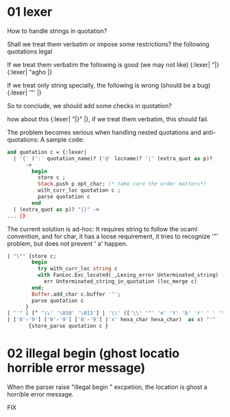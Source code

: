 


* 01 lexer
  How to handle strings in quotation?

  Shall we treat them verbatim or impose some restrictions?
  the following quotations legal

  If we treat them verbatim the following is good (we may not like)
  {:lexer| "|}
  {:lexer| "agho |}

  If we treat only string specially, the following is wrong (should be
  a bug)
  {:lexer| '"' |}


  So to conclude, we should add some checks in quotation?

  how about this
  {:lexer| "|}" |}, if we treat them verbatim, this should fail.

  The problem becomes serious when handling nested quotations and
  anti-quotations:
     A sample code:
     #+BEGIN_SRC ocaml
       and quotation c = {:lexer|
         | '{' (':' quotation_name)? ('@' locname)? '|' (extra_quot as p)?
             ->
               begin
                 store c ;
                 Stack.push p opt_char; (* take care the order matters*)
                 with_curr_loc quotation c ;
                 parse quotation c
               end
         | (extra_quot as p)? "|}" ->
       ... |}     
     #+END_SRC

   The current solution is ad-hoc:
     It requires string to follow the ocaml convention, and for char,
     it has a loose requirement, it tries to recognize '"' problem,
     but
     does not prevent '    a' happen.
     #+BEGIN_SRC ocaml
           | "\"" {store c;
                   begin
                     try with_curr_loc string c
                     with FanLoc.Exc_located(_,Lexing_error Unterminated_string) ->
                       err Unterminated_string_in_quotation (loc_merge c)
                   end;
                   Buffer.add_char c.buffer '"';
                   parse quotation c
                 }
           | "'" ( [^ '\\' '\010' '\013'] | '\\' (['\\' '"' 'n' 't' 'b' 'r' ' ' '\'']
           | ['0'-'9'] ['0'-'9'] ['0'-'9'] |'x' hexa_char hexa_char)  as x) "'"
                  {store_parse quotation c }
     #+END_SRC


* 02 illegal begin (ghost locatio horrible error message)

  When the parser raise "illegal begin " excpetion, the location is
  ghost a horrible error message.

  FIX
  
